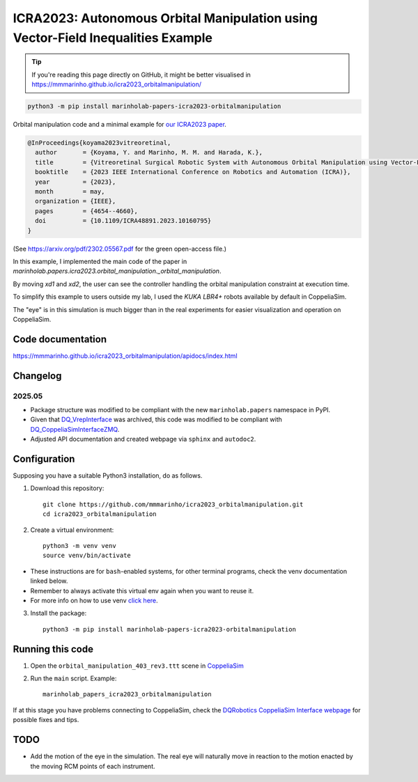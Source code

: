 ICRA2023: Autonomous Orbital Manipulation using Vector-Field Inequalities Example
============================================================================

.. tip::

   If you're reading this page directly on GitHub, it might be better visualised in
   https://mmmarinho.github.io/icra2023_orbitalmanipulation/

.. code-block:: console

    python3 -m pip install marinholab-papers-icra2023-orbitalmanipulation

Orbital manipulation code and a minimal example for
`our ICRA2023 paper <http://doi.org/10.1109/ICRA48891.2023.10160795>`_.

.. code-block:: bibtex

    @InProceedings{koyama2023vitreoretinal,
      author       = {Koyama, Y. and Marinho, M. M. and Harada, K.},
      title        = {Vitreoretinal Surgical Robotic System with Autonomous Orbital Manipulation using Vector-Field Inequalities},
      booktitle    = {2023 IEEE International Conference on Robotics and Automation (ICRA)}, 
      year         = {2023},
      month        = may,
      organization = {IEEE},
      pages        = {4654--4660},
      doi          = {10.1109/ICRA48891.2023.10160795}
    }

(See https://arxiv.org/pdf/2302.05567.pdf for the green open-access file.)

In this example, I implemented the main code of the paper in `marinholab.papers.icra2023.orbital_manipulation._orbital_manipulation`.

By moving `xd1` and `xd2`,
the user can see the controller handling the orbital manipulation constraint at execution time.

To simplify this example to users outside my lab, I used the `KUKA LBR4+` robots available by default in CoppeliaSim. 

The "eye" is in this simulation is much bigger than in the real experiments for easier visualization and operation on CoppeliaSim.

.. image:: https://user-images.githubusercontent.com/46012516/217511663-ccbacfbe-aeff-4b75-9588-16fb2ecc443e.png
  :width: 500
  :alt: Simulation screenshot

Code documentation
------------------

https://mmmarinho.github.io/icra2023_orbitalmanipulation/apidocs/index.html

Changelog
---------

2025.05
+++++++

- Package structure was modified to be compliant with the new ``marinholab.papers`` namespace in PyPI.
- Given that `DQ_VrepInterface <https://github.com/dqrobotics/cpp-interface-vrep>`_ was archived, this code was modified 
  to be compliant with `DQ_CoppeliaSimInterfaceZMQ <https://github.com/dqrobotics/cpp-interface-coppeliasim-zmq>`_.
- Adjusted API documentation and created webpage via ``sphinx`` and ``autodoc2``.

Configuration
-------------

Supposing you have a suitable Python3 installation, do as follows.

1. Download this repository::

    git clone https://github.com/mmmarinho/icra2023_orbitalmanipulation.git
    cd icra2023_orbitalmanipulation

2. Create a virtual environment::

    python3 -m venv venv
    source venv/bin/activate

* These instructions are for ``bash``-enabled systems, for other terminal programs, check the venv documentation linked below.
* Remember to always activate this virtual env again when you want to reuse it.
* For more info on how to use venv `click here <https://docs.python.org/3/tutorial/venv.html>`_.

3. Install the package::

    python3 -m pip install marinholab-papers-icra2023-orbitalmanipulation

Running this code
-----------------

1. Open the ``orbital_manipulation_403_rev3.ttt`` scene in `CoppeliaSim <https://www.coppeliarobotics.com/downloads>`_

2. Run the ``main`` script. Example::

    marinholab_papers_icra2023_orbitalmanipulation

If at this stage you have problems connecting to CoppeliaSim, check the `DQRobotics CoppeliaSim Interface webpage <https://dqroboticsgithubio.readthedocs.io/en/latest/installation/python.html#interface-with-coppeliasim-formely-v-rep>`_ for possible fixes and tips.

TODO
----

- Add the motion of the eye in the simulation. The real eye will naturally move in reaction to the motion enacted by the moving RCM points of each instrument.


